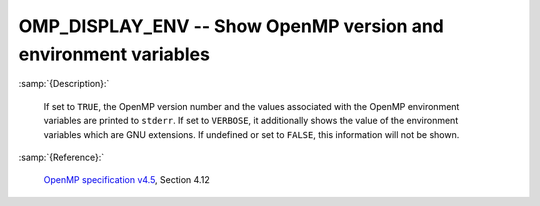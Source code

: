 ..
  Copyright 1988-2022 Free Software Foundation, Inc.
  This is part of the GCC manual.
  For copying conditions, see the GPL license file

.. index:: Environment Variable

.. _omp_display_env:

OMP_DISPLAY_ENV -- Show OpenMP version and environment variables
****************************************************************

:samp:`{Description}:`

  If set to ``TRUE``, the OpenMP version number and the values
  associated with the OpenMP environment variables are printed to ``stderr``.
  If set to ``VERBOSE``, it additionally shows the value of the environment
  variables which are GNU extensions.  If undefined or set to ``FALSE``,
  this information will not be shown.

:samp:`{Reference}:`

  `OpenMP specification v4.5 <https://www.openmp.org>`_, Section 4.12
